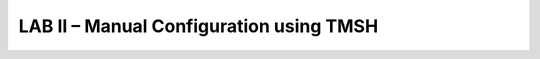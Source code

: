 LAB II – Manual Configuration using TMSH
==================================================

..  TODO:: NEED to write this lab to allow setup with TMSH
